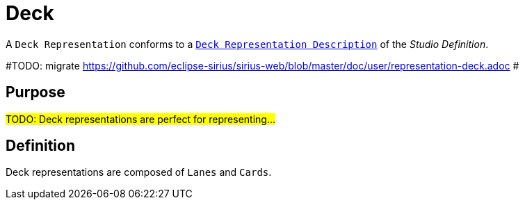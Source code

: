 = Deck

A `Deck Representation` conforms to a `xref:user-manual:reference-documentation/studio-definition/view-model/description-deck/index.adoc[Deck Representation Description]` of the _Studio Definition_.

#TODO: migrate https://github.com/eclipse-sirius/sirius-web/blob/master/doc/user/representation-deck.adoc #

== Purpose

#TODO: Deck representations are perfect for representing...#

== Definition

Deck representations are composed of `Lanes` and `Cards`.
